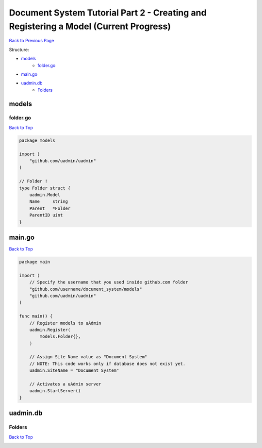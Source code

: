 Document System Tutorial Part 2 - Creating and Registering a Model (Current Progress)
=====================================================================================
`Back to Previous Page`_

.. _Back to Previous Page: https://uadmin-docs.readthedocs.io/en/latest/document_system/tutorial/part2.html

Structure:

* `models`_
    * `folder.go`_
* `main.go`_
* `uadmin.db`_
    * `Folders`_

models
------
**folder.go**
^^^^^^^^^^^^^
`Back to Top`_

.. code-block:: go

    package models

    import (
        "github.com/uadmin/uadmin"
    )

    // Folder !
    type Folder struct {
        uadmin.Model
        Name     string
        Parent   *Folder
        ParentID uint
    }

main.go
-------
`Back to Top`_

.. code-block:: go

    package main

    import (
        // Specify the username that you used inside github.com folder
        "github.com/username/document_system/models"
        "github.com/uadmin/uadmin"
    )

    func main() {
        // Register models to uAdmin
        uadmin.Register(
            models.Folder{},
        )

        // Assign Site Name value as "Document System"
        // NOTE: This code works only if database does not exist yet.
        uadmin.SiteName = "Document System"

        // Activates a uAdmin server
        uadmin.StartServer()
    }

uadmin.db
---------
**Folders**
^^^^^^^^^^^
`Back to Top`_

.. _Back To Top: https://uadmin-docs.readthedocs.io/en/latest/document_system/tutorial/full_code/part2.html#document-system-tutorial-part-2-creating-and-registering-a-model-current-progress

.. image:: assets/foldermodelupdate.png
